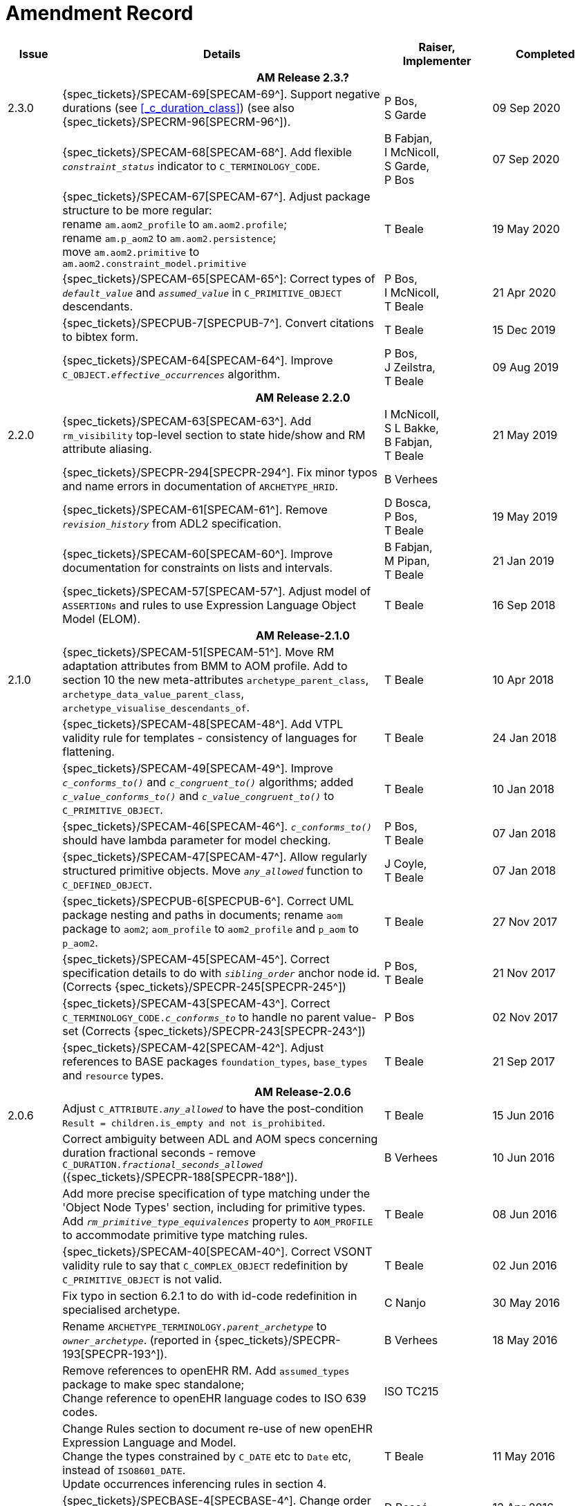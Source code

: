 = Amendment Record

[cols="1,6a,2,2", options="header"]
|===
|Issue|Details|Raiser, Implementer|Completed

4+^h|*AM Release 2.3.?*

|[[latest_issue]]2.3.0
|{spec_tickets}/SPECAM-69[SPECAM-69^]. Support negative durations (see <<_c_duration_class>>) (see also {spec_tickets}/SPECRM-96[SPECRM-96^]).
|P Bos, +
 S Garde
|[[latest_issue_date]]09 Sep 2020

|
|{spec_tickets}/SPECAM-68[SPECAM-68^]. Add flexible `_constraint_status_` indicator to `C_TERMINOLOGY_CODE`.
|B Fabjan, +
 I McNicoll, +
 S Garde, +
 P Bos
|07 Sep 2020

|
|{spec_tickets}/SPECAM-67[SPECAM-67^]. Adjust package structure to be more regular: + 
 rename `am.aom2_profile` to `am.aom2.profile`; +
 rename `am.p_aom2` to `am.aom2.persistence`; +
 move `am.aom2.primitive` to `am.aom2.constraint_model.primitive`
|T Beale
|19 May 2020

|
|{spec_tickets}/SPECAM-65[SPECAM-65^]: Correct types of `_default_value_` and `_assumed_value_` in `C_PRIMITIVE_OBJECT` descendants. 
|P Bos, + 
 I McNicoll, + 
 T Beale
|21 Apr 2020

|
|{spec_tickets}/SPECPUB-7[SPECPUB-7^]. Convert citations to bibtex form.
|T Beale
|15 Dec 2019

|
|{spec_tickets}/SPECAM-64[SPECAM-64^]. Improve `C_OBJECT._effective_occurrences_` algorithm.
|P Bos, +
 J Zeilstra, +
 T Beale
|09 Aug 2019

4+^h|*AM Release 2.2.0*

|2.2.0
|{spec_tickets}/SPECAM-63[SPECAM-63^]. Add `rm_visibility` top-level section to state hide/show and RM attribute aliasing.
|I McNicoll, +
 S L Bakke, +
 B Fabjan, +
 T Beale
|21 May 2019

|
|{spec_tickets}/SPECPR-294[SPECPR-294^]. Fix minor typos and name errors in documentation of `ARCHETYPE_HRID`.
|B Verhees
|

|
|{spec_tickets}/SPECAM-61[SPECAM-61^]. Remove `_revision_history_` from ADL2 specification.
|D Bosca, +
 P Bos, +
 T Beale
|19 May 2019

|
|{spec_tickets}/SPECAM-60[SPECAM-60^]. Improve documentation for constraints on lists and intervals.
|B Fabjan, +
 M Pipan, +
 T Beale
|21 Jan 2019

|
|{spec_tickets}/SPECAM-57[SPECAM-57^]. Adjust model of `ASSERTIONs` and rules to use Expression Language Object Model (ELOM).
|T Beale
|16 Sep 2018

4+^h|*AM Release-2.1.0*

|2.1.0
|{spec_tickets}/SPECAM-51[SPECAM-51^]. Move RM adaptation attributes from BMM to AOM profile. Add to section 10 the new meta-attributes `archetype_parent_class`, `archetype_data_value_parent_class`, `archetype_visualise_descendants_of`.
|T Beale
|10 Apr 2018

|
|{spec_tickets}/SPECAM-48[SPECAM-48^]. Add VTPL validity rule for templates - consistency of languages for flattening.
|T Beale
|24 Jan 2018

|
|{spec_tickets}/SPECAM-49[SPECAM-49^]. Improve `_c_conforms_to()_` and `_c_congruent_to()_` algorithms; added `_c_value_conforms_to()_` and `_c_value_congruent_to()_` to `C_PRIMITIVE_OBJECT`.
|T Beale
|10 Jan 2018

|
|{spec_tickets}/SPECAM-46[SPECAM-46^]. `_c_conforms_to()_` should have lambda parameter for model checking.
|P Bos, +
 T Beale
|07 Jan 2018

|
|{spec_tickets}/SPECAM-47[SPECAM-47^]. Allow regularly structured primitive objects. Move `_any_allowed_` function to `C_DEFINED_OBJECT`.
|J Coyle, +
 T Beale
|07 Jan 2018

|
|{spec_tickets}/SPECPUB-6[SPECPUB-6^]. Correct UML package nesting and paths in documents; rename `aom` package to `aom2`; `aom_profile` to `aom2_profile` and `p_aom` to `p_aom2`.
|T Beale
|27 Nov 2017

|
|{spec_tickets}/SPECAM-45[SPECAM-45^]. Correct specification details to do with `_sibling_order_` anchor node id. (Corrects {spec_tickets}/SPECPR-245[SPECPR-245^])
|P Bos, +
 T Beale
|21 Nov 2017

|
|{spec_tickets}/SPECAM-43[SPECAM-43^]. Correct `C_TERMINOLOGY_CODE._c_conforms_to_` to handle no parent value-set (Corrects {spec_tickets}/SPECPR-243[SPECPR-243^])
|P Bos
|02 Nov 2017

|
|{spec_tickets}/SPECAM-42[SPECAM-42^]. Adjust references to BASE packages `foundation_types`, `base_types` and `resource` types.
|T Beale
|21 Sep 2017

4+^h|*AM Release-2.0.6*

|2.0.6
|Adjust `C_ATTRIBUTE._any_allowed_` to have the post-condition `Result = children.is_empty and not is_prohibited`.
|T Beale
|15 Jun 2016

|
|Correct ambiguity between ADL and AOM specs concerning duration fractional seconds - remove `C_DURATION._fractional_seconds_allowed_` ({spec_tickets}/SPECPR-188[SPECPR-188^]).
|B Verhees
|10 Jun 2016

|
|Add more precise specification of type matching under the 'Object Node Types' section, including for primitive types. Add `_rm_primitive_type_equivalences_` property to `AOM_PROFILE` to accommodate primitive type matching rules.
|T Beale
|08 Jun 2016

|
|{spec_tickets}/SPECAM-40[SPECAM-40^]. Correct VSONT validity rule to say that `C_COMPLEX_OBJECT` redefinition by `C_PRIMITIVE_OBJECT` is not valid.
|T Beale
|02 Jun 2016

|
|Fix typo in section 6.2.1 to do with id-code redefinition in specialised archetype.
|C Nanjo
|30 May 2016

|
|Rename `ARCHETYPE_TERMINOLOGY._parent_archetype_` to `_owner_archetype_`. (reported in {spec_tickets}/SPECPR-193[SPECPR-193^]).
|B Verhees
|18 May 2016

|
|Remove references to openEHR RM. Add `assumed_types` package to make spec standalone; +
 Change reference to openEHR language codes to ISO 639 codes.
|ISO TC215
|

|
|Change Rules section to document re-use of new openEHR Expression Language and Model. +
 Change the types constrained by `C_DATE` etc to `Date` etc, instead of `ISO8601_DATE`. +
 Update occurrences inferencing rules in section 4.
|T Beale
|11 May 2016

|
|{spec_tickets}/SPECBASE-4[SPECBASE-4^]. Change order of type parameters in `Hash<V,K>` type to `Hash<K,V>`.
|D Boscá
|13 Apr 2016

|
|Correct `ASSERTION._variables_` association to refer to `VARIABLE_DECLARATION`. +
 Add `RULE_ELEMENT` class table to specification (reported in {spec_tickets}/SPECPR-160[SPECPR-160^]) +
 Correct `CARDINALITY._is_set_` documentation (reported in {spec_tickets}/SPECPR-147[SPECPR-147^]). +
 Add missing type of `String` to `ARCHETYPE_TERM._code_`. (reported in {spec_tickets}/SPECPR-162[SPECPR-162^]).
|B Verhees
|05 Apr 2016

|2.0.5
|Make `AUTHORED_RESOURCE`.`_uid_` and `AUTHORED_ARCHETYPE._build_uid_` `UUIDs` rather than any kind of `UID`.
|T Beale
|18 Jan 2016

|
|Add `P_` serialisation model and template sections.
|T Beale
|31 Aug 2015

|2.0.0
|Refactor `ARCHETYPE` and `ARCHETYPE_TERMINOLOGY` models, in order to simplify: remove differential and flat forms of classes. +
 Split `ARCHETYPE` into two classes, with `AUTHORED_ARCHETYPE` as a new class that inherits from `AUTHORED_RESOURCE` . +
|T Beale
|04 Jan 2015

|
|Remove `VDSSR` , `VSUNC` ; add `VDSSID` , `VARXID` . Replace `+u` (unstable) version modifier with semver.org standard `-alpha`. Remove overview material to new Archetypes: Technical Overview specification.
|T Beale, +
 I McNicoll, +
 S Garde
|12 Nov 2014

|
|Remove `ARCHETYPE`.`_provenance_id_` attribute.
|H Solbrig, +
 T Beale
|08 Oct 2014

|
|Correct spelling of `licence` to international English; rename `ARCHETYPE`.`_urn_` to `_provenance_id_`.
|S Garde, +
 I McNicoll
|29 Sep 2014

|
|Modified `C_ARCHETYPE_ROOT` to have an id-code in all cases. +
 Add error `VSONPO` , `VSONPT`: specialised archetype object node prohibited occurrences validity. +
 Added support for constraints on enumerated types.
|CIMI, +
 P Langford, +
 T Beale
|18 Jul 2014

|
|Convert `ARCHETYPE._uid_` to `_urn_`: `URN`. +
 Rename `ARCHETYPE._commit_number_` to `_build_count_` .
|I McNicoll, +
 S Garde, +
 T Beale
|04 Jun 2014

|
|Make `VACMCL` a warning `WACMCL` .
|D Moner
|07 Apr 2014

|
|Renamed `ARCHETYPE_INTERNAL_REF` to `C_OBJECT_PROXY` . +
 {spec_tickets}/SPECAM-9[SPECAM-9^]. Renamed `ontology` section to `terminology` and simplified. +
 Remove `CONSTRAINT_REF`, `C_REFERENCE_OBJECT` types; +
 {spec_tickets}/SPECAM-2[SPECAM-2^]. Introduce new archetype structured identification system; +
 {spec_tickets}/SPECAM-28[SPECAM-28^]. Add IHTSDO standard terminology URIs to ADL and AOM.
|T Beale +
 H Solbrig
|09 Mar 2014

|
|Detailed Technical Review.
|H Solbrig
|21 Nov 2013

|
|Remove `C_DOMAIN_TYPE` ; +
 {spec_tickets}/SPECAM-27[SPECAM-27^]. Merge `C_PRIMITIVE_OBJECT` and `C_PRIMITIVE`; +
 Add support for tuple constraints, replacing ADL 1.4 special Ordinal and Quantity constrainer types; +
 Add new primitive type `C_TERMINOLOGY_CODE` . +
 Added `VSONIF`, removed `VSONCI` (dup of `VSONI`).
|H Solbrig +
 T Beale
|20 Aug 2013

|
|{spec_tickets}/SPECAM-22[SPECAM-22^]. Limit `_assumed_value_` to `C_PRIMITIVE_OBJECT`.
|T Beale, +
 R Chen
|14 Jan 2013

|
|{spec_tickets}/SPECAM-32[SPECAM-32^]. Remove `C_SINGLE_ATTRIBUTE` and `C_MULTIPLE_ATTRIBUTE` classes.
|T Beale, +
 S Garde, +
 S Kobayashi, +
 D Moner, +
 T Beale
|15 Dec 2011

|
|{spec_tickets}/SPECAM-26[SPECAM-26^]. Add `_any_allowed_` function to `ARCHETYPE_SLOT`.
|T Beale
|18 Aug 2010

|
|{spec_tickets}/SPECAM-8[SPECAM-8^]. Add specialisation semantics to ADL and AOM. Add various attributes and functions to `ARCHETYPE_CONSTRAINT` descendant classes.

* move `C_PRIMITIVE`.`_assumed_value_` to attribute slot in UML
* rename `C_DEFINED_OBJECT`.`_default_value_` function to `prototype_value`
* correct `_assumed_value_` definition to be like `_prototype_value_`; remove its entry from all of the `C_PRIMITIVE` subtypes
* convert `BOOLEAN` flag representation of patterns to functions and add a String data member for the pattern value, thus matching the XSDs and ADL
* add `ARCHETYPE`.`_is_template_` attribute.
* add `ARCHETYPE`.`_is_component_` attribute.
* allow computed as well as stored attributes.
* make `ONTOLOGY`.`_terminologies_available_` computed.

|T Beale
|10 Dec 2009

|
|{spec_tickets}/SPECAM-1[SPECAM-1^]. Change Date, Time etc classes in AOM to `ISO8601_DATE` , `ISO8601_TIME` etc from Support IM.
|T Beale
|20 Jul 2009

|
|{spec_tickets}/SPECAM-10[SPECAM-10^]. Convert `Interval<Integer>` to `MULTIPLICITY_INTERVAL` to simplify specification and implementation.
|T Beale
|

|
|{spec_tickets}/SPECAM-5[SPECAM-5^]. Archetype slot regular expressions should cover whole identifier. Added `C_STRING`.`_is_pattern_` .
|A Flinton
|

|
|{spec_tickets}/SPECAM-7[SPECAM-7^]. Make existence, occurrences and cardinality optional in AOM.
|S Heard
|

|
|{spec_tickets}/SPECAM-16[SPECAM-16^]. Add validity rules to `ARCHETYPE_TERMINOLOGY` . +
{spec_tickets}/SPECAM-11[SPECAM-11^]. `ARCHETYPE_CONSTRAINT` adjustments. +
{spec_tickets}/SPECAM-17[SPECAM-17^]. Add template object model to AM. +

* Add `_is_exhaustive_` attribute to `ARCHETYPE_SLOT` .
* Add `_is_template_` attribute to `ARCHETYPE` .
* Add `_terminology_extracts_` to `ARCHETYPE_TERMINOLOGY` .

|T Beale
|

4+^h|*Release 1.0.2*

|2.0.2
|{spec_tickets}/SPEC-257[SPEC-257^]. Correct minor typos and clarify text. Correct reversed definitions of `_is_bag_` and `_is_set_` in `CARDINALITY` class.
|C Ma, +
 R Chen, +
 T Cook
|20 Nov 2008

|
|{spec_tickets}/SPEC-251[SPEC-251^]. Allow both pattern and interval constraint on Duration in Archetypes. Add pattern attribute to `C_DURATION` class.
|S Heard
|

4+^h|*Release 1.0.1*

|2.0.1
|{spec_tickets}/SPEC-200[SPEC-200^]. Correct Release 1.0 typographical errors. Table for missed class `ASSERTION_VARIABLE` added. Assumed_value assertions corrected; `_standard_representation_` function corrected. Added missed `_adl_version_` , `_concept_` rename from {spec_tickets}/SPEC-153[SPEC-153^].
|D Lloyd, +
 P Pazos, +
 R Chen, +
 C Ma
|20 Mar 2007

|
|{spec_tickets}/SPEC-216[SPEC-216^]: Allow mixture of W, D etc in ISO8601 Duration (deviation from standard).
|S Heard
|

|
|{spec_tickets}/SPEC-219[SPEC-219^]: Use constants instead of literals to refer to terminology in RM.
|R Chen
|

|
|{spec_tickets}/SPEC-232[SPEC-232^]. Relax validity invariant on `CONSTRAINT_REF` .
|R Chen
|

|
|{spec_tickets}/SPEC-233[SPEC-233^]: Define semantics for `_occurrences_` on `ARCHETYPE_INTERNAL_REF` .
|K Atalag
|

|
|{spec_tickets}/SPEC-234[SPEC-234^]: Correct functional semantics of AOM constraint model package.
|T Beale
|

|
|{spec_tickets}/SPEC-245[SPEC-245^]: Allow term bindings to paths in archetypes.
|S Heard
|

4+^h|*Release 1.0*

|2.0
|{spec_tickets}/SPEC-153[SPEC-153^]. Synchronise ADL and AOM attribute naming.
 {spec_tickets}/SPEC-178[SPEC-178^]. Add Template Object Model to AM. Text changes only.
 {spec_tickets}/SPEC-167[SPEC-167^]. Add `AUTHORED_RESOURCE` class. Remove `_description_` package to `_resource_` package in Common IM.
|T Beale
|10 Nov 2005

4+^h|*Release 0.96*

|0.6
|{spec_tickets}/SPEC-134[SPEC-134^]. Correct numerous documentation errors in AOM. Including cut and paste error in `TRANSLATION_DETAILS` class in _Archetype_ package. Corrected hyperlinks in Section 2.3.
|D Lloyd
|20 Jun 2005

|
|{spec_tickets}/SPEC-142[SPEC-142^]. Update ADL grammar to support assumed values. Changed `C_PRIMITIVE` and `C_DOMAIN_TYPE` .
|S Heard, +
 T Beale
|

|
|{spec_tickets}/SPEC-146[SPEC-146^]: Alterations to _am.archetype.description_ from CEN MetaKnow
|D Kalra
|

|
|{spec_tickets}/SPEC-138[SPEC-138^]. Archetype-level assertions.
|T Beale
|

|
|{spec_tickets}/SPEC-157[SPEC-157^]. Fix names of `OPERATOR_KIND` class attributes
|T Beale
|

4+^h|*Release 0.95*

|0.5.1
|Corrected documentation error - return type of `ARCHETYPE_CONSTRAINT` . `_has_path_` + 
add optionality markers to Primitive types UML diagram. +
Removed erroneous aggregation marker from `ARCHETYPE_ONTOLOGY` . `_parent_archetype_` and `ARCHETYPE_DESCRIPTION` . `_parent_archetype_` .
|D Lloyd
|20 Jan 2005

|0.5
|{spec_tickets}/SPEC-110[SPEC-110^]. Update ADL document and create AOM document. +
Includes detailed input and review from:

* DSTC
* CHIME, Uuniversity College London
* Ocean Informatics

Initial Writing. Taken from ADL document https://github.com/openEHR/specifications/blob/master/source/am/language/language_design/archetype_language_2v0.7.doc[1.2draft B].
|T Beale +
 A Goodchild +
 Z Tun +
 T Austin +
 D Kalra +
 N Lea +
 D Lloyd +
 S Heard +
 T Beale
|10 Nov 2004
|===

